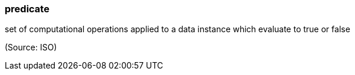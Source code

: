 === predicate

set of computational operations applied to a data instance which evaluate to true or false

(Source: ISO)

